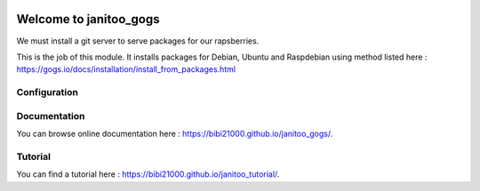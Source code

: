 .. image:: https://travis-ci.org/bibi21000/janitoo_gogs.svg?branch=master
    :target: https://travis-ci.org/bibi21000/janitoo_gogs
    :alt: Travis status

.. image:: https://img.shields.io/badge/Documenation-ok-brightgreen.svg?style=flat
   :target: https://bibi21000.github.io/janitoo_gogs/index.html
   :alt: Documentation

=======================
Welcome to janitoo_gogs
=======================

We must install a git server to serve packages for our rapsberries.

This is the job of this module. It installs packages for Debian, Ubuntu and Raspdebian using method listed here : https://gogs.io/docs/installation/install_from_packages.html

Configuration
=============


Documentation
=============
You can browse online documentation here : https://bibi21000.github.io/janitoo_gogs/.

Tutorial
========
You can find a tutorial here : https://bibi21000.github.io/janitoo_tutorial/.


